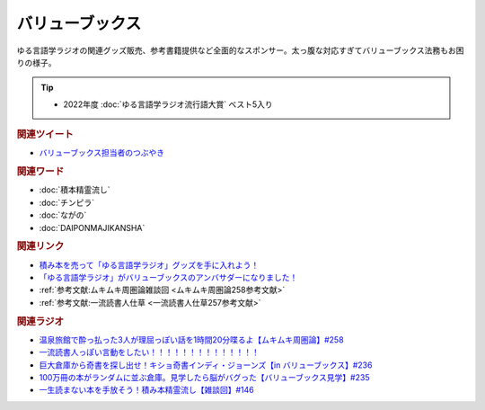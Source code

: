 バリューブックス
==========================================
.. glossary::
    バリューブックス : は
    VALUE BOOKS : A-Z

ゆる言語学ラジオの関連グッズ販売、参考書籍提供など全面的なスポンサー。太っ腹な対応すぎてバリューブックス法務もお困りの様子。

.. tip:: 
  * 2022年度 :doc:`ゆる言語学ラジオ流行語大賞` ベスト5入り

.. rubric:: 関連ツイート
* `バリューブックス担当者のつぶやき <https://twitter.com/alpino_kou2/status/1553199890846871552>`_ 

.. rubric:: 関連ワード
* :doc:`積本精霊流し` 
* :doc:`チンピラ` 
* :doc:`ながの` 
* :doc:`DAIPONMAJIKANSHA` 

.. rubric:: 関連リンク
* `積み本を売って「ゆる言語学ラジオ」グッズを手に入れよう！ <https://www.valuebooks.jp/endpaper/11102/>`_ 
* `「ゆる言語学ラジオ」がバリューブックスのアンバサダーになりました！ <https://www.valuebooks.jp/endpaper/11097/>`_ 
* :ref:`参考文献:ムキムキ周圏論雑談回 <ムキムキ周圏論258参考文献>`
* :ref:`参考文献:一流読書人仕草 <一流読書人仕草257参考文献>`

.. rubric:: 関連ラジオ
* `温泉旅館で酔っ払った3人が理屈っぽい話を1時間20分喋るよ【ムキムキ周圏論】#258`_
* `一流読書人っぽい言動をしたい！！！！！！！！！！！！！！`_
* `巨大倉庫から奇書を探し出せ！キショ奇書インディ・ジョーンズ【in バリューブックス】#236`_
* `100万冊の本がランダムに並ぶ倉庫。見学したら脳がバグった【バリューブックス見学】#235`_
* `一生読まない本を手放そう！積み本精霊流し【雑談回】#146`_

.. _巨大倉庫から奇書を探し出せ！キショ奇書インディ・ジョーンズ【in バリューブックス】#236: https://www.youtube.com/watch?v=67x291qibT8
.. _100万冊の本がランダムに並ぶ倉庫。見学したら脳がバグった【バリューブックス見学】#235: https://www.youtube.com/watch?v=rBK_3kz6AXw
.. _一生読まない本を手放そう！積み本精霊流し【雑談回】#146: https://www.youtube.com/watch?v=7XDjwpMc5Wg
.. _温泉旅館で酔っ払った3人が理屈っぽい話を1時間20分喋るよ【ムキムキ周圏論】#258: https://www.youtube.com/watch?v=W9I3nfqGlVo
.. _一流読書人っぽい言動をしたい！！！！！！！！！！！！！！: https://www.youtube.com/watch?v=jdyR8n4jYsI


